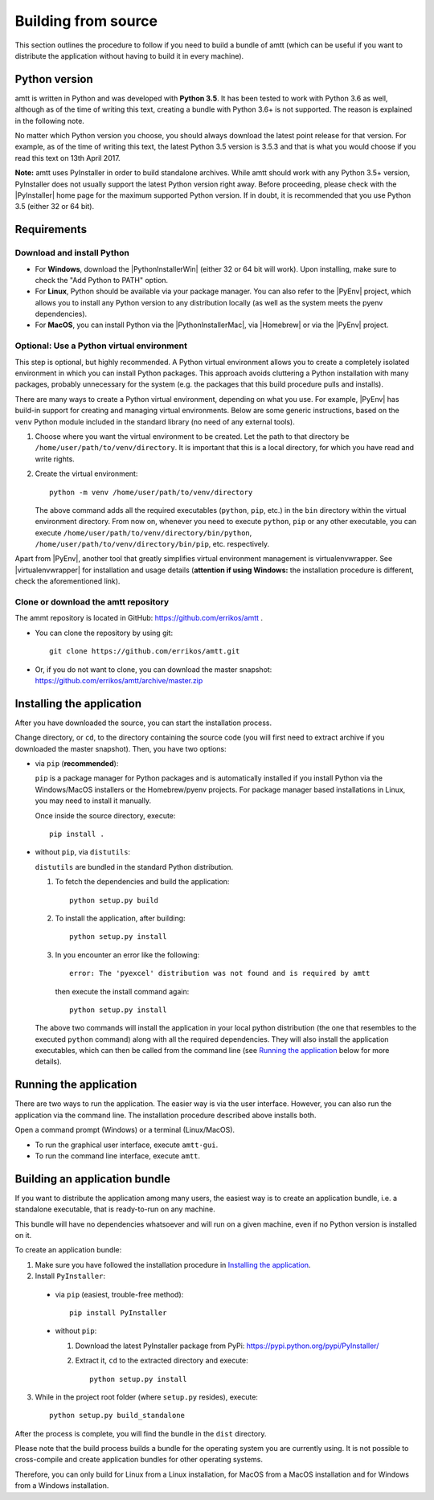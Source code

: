 .. _build_instructions:

Building from source
====================

This section outlines the procedure to follow if you need to build a bundle of amtt (which can be useful if you want to distribute the application without having to build it in every machine).

Python version
--------------

amtt is written in Python and was developed with **Python 3.5**. It has been tested to work with Python 3.6 as well, although as of the time of writing this text, creating a bundle with Python 3.6+ is not supported. The reason is explained in the following note.

No matter which Python version you choose, you should always download the latest point release for that version. For example, as of the time of writing this text, the latest Python 3.5 version is 3.5.3 and that is what you would choose if you read this text on 13th April 2017.

**Note:** amtt uses PyInstaller in order to build standalone archives. While amtt should work with any Python 3.5+ version, PyInstaller does not usually support the latest Python version right away. Before proceeding, please check with the |PyInstaller| home page for the maximum supported Python version. If in doubt, it is recommended that you use Python 3.5 (either 32 or 64 bit).

Requirements
------------

Download and install Python
"""""""""""""""""""""""""""

* For **Windows**, download the |PythonInstallerWin| (either 32 or 64 bit will work). Upon installing, make sure to check the "Add Python to PATH" option.
* For **Linux**, Python should be available via your package manager. You can also refer to the |PyEnv| project, which allows you to install any Python version to any distribution locally (as well as the system meets the pyenv dependencies).
* For **MacOS**, you can install Python via the |PythonInstallerMac|, via |Homebrew| or via the |PyEnv| project.

Optional: Use a Python virtual environment
""""""""""""""""""""""""""""""""""""""""""

This step is optional, but highly recommended. A Python virtual environment allows you to create a completely isolated environment in which you can install Python packages. This approach avoids cluttering a Python installation with many packages, probably unnecessary for the system (e.g. the packages that this build procedure pulls and installs).

There are many ways to create a Python virtual environment, depending on what you use. For example, |PyEnv| has build-in support for creating and managing virtual environments. Below are some generic instructions, based on the ``venv`` Python module included in the standard library (no need of any external tools).

1. Choose where you want the virtual environment to be created. Let the path to that directory be ``/home/user/path/to/venv/directory``. It is important that this is a local directory, for which you have read and write rights.
2. Create the virtual environment::

    python -m venv /home/user/path/to/venv/directory

   The above command adds all the required executables (``python``, ``pip``, etc.) in the ``bin`` directory within the virtual environment directory. From now on, whenever you need to execute ``python``, ``pip`` or any other executable, you can execute ``/home/user/path/to/venv/directory/bin/python``, ``/home/user/path/to/venv/directory/bin/pip``, etc. respectively.

Apart from |PyEnv|, another tool that greatly simplifies virtual environment management is virtualenvwrapper. See |virtualenvwrapper| for installation and usage details (**attention if using Windows:** the installation procedure is different, check the aforementioned link).

Clone or download the amtt repository
"""""""""""""""""""""""""""""""""""""

The ammt repository is located in GitHub: https://github.com/errikos/amtt .

* You can clone the repository by using git::

    git clone https://github.com/errikos/amtt.git

* Or, if you do not want to clone, you can download the master snapshot: https://github.com/errikos/amtt/archive/master.zip

Installing the application
--------------------------

After you have downloaded the source, you can start the installation process.

Change directory, or ``cd``, to the directory containing the source code (you will first need to extract archive if you downloaded the master snapshot). Then, you have two options:

* via ``pip`` (**recommended**):

  ``pip`` is a package manager for Python packages and is automatically installed if you install Python via the Windows/MacOS installers or the Homebrew/pyenv projects. For package manager based installations in Linux, you may need to install it manually.

  Once inside the source directory, execute::

      pip install .


* without ``pip``, via ``distutils``:

  ``distutils`` are bundled in the standard Python distribution.

  1. To fetch the dependencies and build the application::

      python setup.py build

  2. To install the application, after building::

      python setup.py install

  3. In you encounter an error like the following::

      error: The 'pyexcel' distribution was not found and is required by amtt

   then execute the install command again::

      python setup.py install

  The above two commands will install the application in your local python distribution (the one that resembles to the executed ``python`` command) along with all the required dependencies. They will also install the application executables, which can then be called from the command line (see `Running the application`_ below for more details).


Running the application
-----------------------

There are two ways to run the application. The easier way is via the user interface. However, you can also run the application via the command line. The installation procedure described above installs both.

Open a command prompt (Windows) or a terminal (Linux/MacOS).

* To run the graphical user interface, execute ``amtt-gui``.
* To run the command line interface, execute ``amtt``.


Building an application bundle
------------------------------

If you want to distribute the application among many users, the easiest way is to create an application bundle, i.e. a standalone executable, that is ready-to-run on any machine.

This bundle will have no dependencies whatsoever and will run on a given machine, even if no Python version is installed on it.

To create an application bundle:

1. Make sure you have followed the installation procedure in `Installing the application`_.
2. Install ``PyInstaller``:

  * via ``pip`` (easiest, trouble-free method)::

      pip install PyInstaller

  * without ``pip``:

    1. Download the latest PyInstaller package from PyPi: https://pypi.python.org/pypi/PyInstaller/
    2. Extract it, ``cd`` to the extracted directory and execute::

        python setup.py install

3. While in the project root folder (where ``setup.py`` resides), execute::

    python setup.py build_standalone

After the process is complete, you will find the bundle in the ``dist`` directory.

Please note that the build process builds a bundle for the operating system you are currently using. It is not possible to cross-compile and create application bundles for other operating systems.

Therefore, you can only build for Linux from a Linux installation, for MacOS from a MacOS installation and for Windows from a Windows installation.

.. |PyInstaller| raw:: html

   <a href="https://pyinstaller.readthedocs.io/en/stable/" target="_blank">
     PyInstaller
   </a>

.. |PythonInstallerWin| raw:: html

   <a href="https://www.python.org/downloads/windows/" target="_blank">
     Python Windows Installer
   </a>

.. |PythonInstallerMac| raw:: html

   <a href="https://www.python.org/downloads/mac-osx/" target="_blank">
     Python MacOS Installer
   </a>

.. |PyEnv| raw:: html

   <a href="https://github.com/pyenv/pyenv" target="_blank">
     pyenv
   </a>

.. |Homebrew| raw:: html

   <a href="https://brew.sh/" target="_blank">
     Homebrew
   </a>

.. |virtualenvwrapper| raw:: html

   <a href="https://virtualenvwrapper.readthedocs.io/en/latest/" target="_blank">
     virtualenvwrapper
   </a>